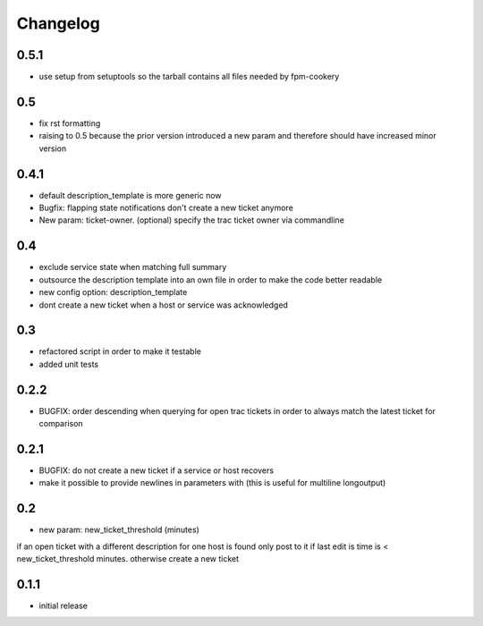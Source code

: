 Changelog
=========

0.5.1
-----

-  use setup from setuptools so the tarball contains all files needed by fpm-cookery

0.5
---

-  fix rst formatting
-  raising to 0.5 because the prior version introduced a new param and
   therefore should have increased minor version

0.4.1
-----

-  default description\_template is more generic now
-  Bugfix: flapping state notifications don't create a new ticket
   anymore
-  New param: ticket-owner. (optional) specify the trac ticket owner via
   commandline

0.4
---

-  exclude service state when matching full summary
-  outsource the description template into an own file in order to make
   the code better readable
-  new config option: description\_template
-  dont create a new ticket when a host or service was acknowledged

0.3
---

-  refactored script in order to make it testable
-  added unit tests

0.2.2
-----

-  BUGFIX: order descending when querying for open trac tickets in order
   to always match the latest ticket for comparison

0.2.1
-----

-  BUGFIX: do not create a new ticket if a service or host recovers
-  make it possible to provide newlines in parameters with (this is
   useful for multiline longoutput)

0.2
---

-  new param: new\_ticket\_threshold (minutes)

if an open ticket with a different description for one host is found
only post to it if last edit is time is < new\_ticket\_threshold
minutes. otherwise create a new ticket

0.1.1
-----

-  initial release


